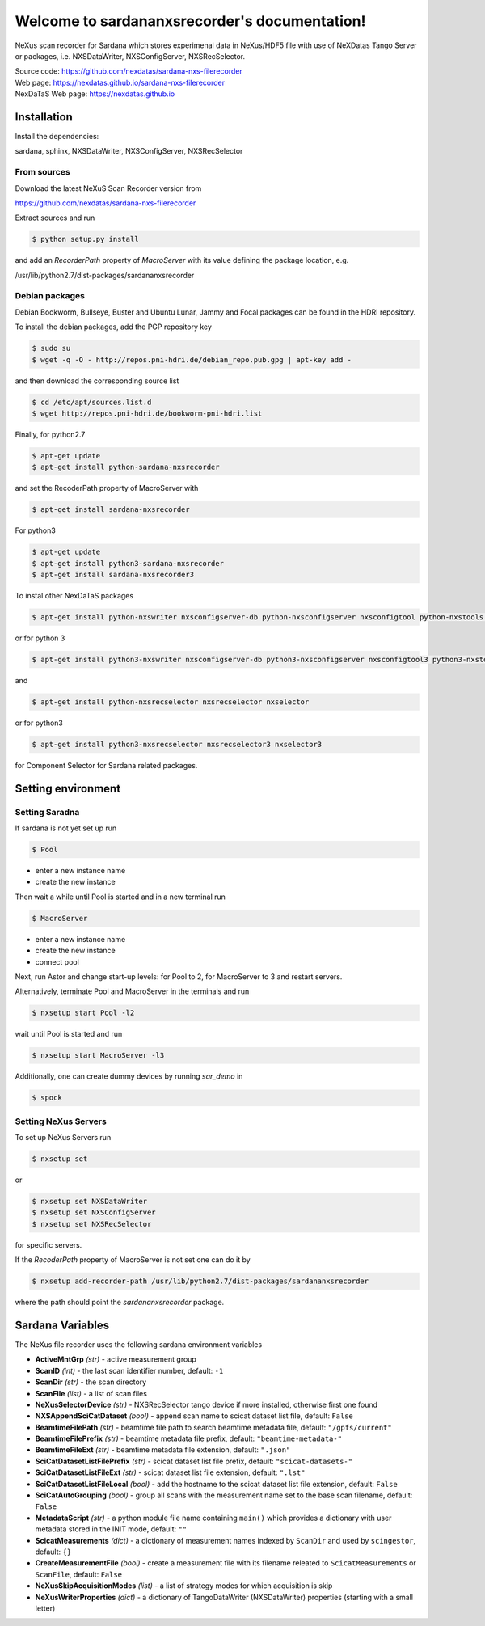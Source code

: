 Welcome to sardananxsrecorder's documentation!
==============================================
|github workflow|
|docs|
|Pypi Version|
|Python Versions|

.. |github workflow| image:: https://github.com/nexdatas/sardana-nxs-filerecorder/actions/workflows/tests.yml/badge.svg
   :target: https://github.com/nexdatas/sardana-nxs-filerecorder/actions
   :alt:

.. |docs| image:: https://img.shields.io/badge/Documentation-webpages-ADD8E6.svg
   :target: https://nexdatas.github.io/sardana-nxs-filerecorder/index.html
   :alt:

.. |Pypi Version| image:: https://img.shields.io/pypi/v/sardana-nxsrecorder.svg
                  :target: https://pypi.python.org/pypi/sardana-nxsrecorder
                  :alt:

.. |Python Versions| image:: https://img.shields.io/pypi/pyversions/sardana-nxsrecorder.svg
                     :target: https://pypi.python.org/pypi/sardana-nxsrecorder/
                     :alt:


NeXus scan recorder for Sardana which stores experimenal data in NeXus/HDF5 file with use of
NeXDatas Tango Server or packages, i.e. NXSDataWriter, NXSConfigServer, NXSRecSelector.

| Source code: https://github.com/nexdatas/sardana-nxs-filerecorder
| Web page: https://nexdatas.github.io/sardana-nxs-filerecorder
| NexDaTaS Web page: https://nexdatas.github.io


------------
Installation
------------

Install the dependencies:

|    sardana, sphinx, NXSDataWriter, NXSConfigServer, NXSRecSelector

From sources
""""""""""""

Download the latest NeXuS Scan Recorder version from

|    https://github.com/nexdatas/sardana-nxs-filerecorder

Extract sources and run

.. code-block:: console

	  $ python setup.py install

and add an *RecorderPath* property of *MacroServer* with its value
defining the package location, e.g.

|    /usr/lib/python2.7/dist-packages/sardananxsrecorder


Debian packages
"""""""""""""""

Debian Bookworm, Bullseye, Buster and Ubuntu Lunar, Jammy and Focal packages can be found in the HDRI repository.

To install the debian packages, add the PGP repository key

.. code-block:: console

	  $ sudo su
	  $ wget -q -O - http://repos.pni-hdri.de/debian_repo.pub.gpg | apt-key add -

and then download the corresponding source list

.. code-block:: console

	  $ cd /etc/apt/sources.list.d
	  $ wget http://repos.pni-hdri.de/bookworm-pni-hdri.list


Finally, for python2.7

.. code-block:: console

	  $ apt-get update
	  $ apt-get install python-sardana-nxsrecorder

and set the RecoderPath property of MacroServer with

.. code-block:: console

	  $ apt-get install sardana-nxsrecorder

For python3

.. code-block:: console

	  $ apt-get update
	  $ apt-get install python3-sardana-nxsrecorder
	  $ apt-get install sardana-nxsrecorder3

To instal other NexDaTaS packages

.. code-block:: console

	  $ apt-get install python-nxswriter nxsconfigserver-db python-nxsconfigserver nxsconfigtool python-nxstools nxswriter nxsconfigserver nxsrecselector

or for python 3

.. code-block:: console

	  $ apt-get install python3-nxswriter nxsconfigserver-db python3-nxsconfigserver nxsconfigtool3 python3-nxstools nxswriter3 nxsconfigserver3

and

.. code-block:: console

	  $ apt-get install python-nxsrecselector nxsrecselector nxselector

or for python3

.. code-block:: console

	  $ apt-get install python3-nxsrecselector nxsrecselector3 nxselector3

for Component Selector for Sardana related packages.

-------------------
Setting environment
-------------------

Setting Saradna
"""""""""""""""

If sardana is not yet set up run


.. code-block:: console

	  $ Pool

- enter a new instance name
- create the new instance

Then wait a while until Pool is started and in a new terminal run

.. code-block:: console

	  $ MacroServer

- enter a new instance name
- create the new instance
- connect pool

Next, run Astor and change start-up levels: for Pool to 2,
for MacroServer to 3 and restart servers.

Alternatively, terminate Pool and MacroServer in the terminals and run

.. code-block:: console

          $ nxsetup start Pool -l2

wait until Pool is started and run

.. code-block:: console

          $ nxsetup start MacroServer -l3


Additionally, one can create dummy devices by running `sar_demo` in

.. code-block:: console

	  $ spock


Setting NeXus Servers
"""""""""""""""""""""

To set up  NeXus Servers run

.. code-block:: console

	  $ nxsetup set

or

.. code-block:: console

          $ nxsetup set NXSDataWriter
          $ nxsetup set NXSConfigServer
	  $ nxsetup set NXSRecSelector

for specific servers.

If the `RecoderPath` property of MacroServer is not set one can do it by

.. code-block:: console

	  $ nxsetup add-recorder-path /usr/lib/python2.7/dist-packages/sardananxsrecorder

where the path should point the `sardananxsrecorder` package.

-----------------
Sardana Variables
-----------------

The NeXus file recorder uses the following sardana environment variables

* **ActiveMntGrp** *(str)* - active measurement group
* **ScanID** *(int)* - the last scan identifier number, default: ``-1``
* **ScanDir** *(str)* - the scan directory
* **ScanFile** *(list)* - a list of scan files
* **NeXusSelectorDevice** *(str)* - NXSRecSelector tango device if more installed, otherwise first one found

* **NXSAppendSciCatDataset** *(bool)* - append scan name to scicat dataset list file, default: ``False``
* **BeamtimeFilePath** *(str)* - beamtime file path to search beamtime metadata file, default: ``"/gpfs/current"``
* **BeamtimeFilePrefix** *(str)* - beamtime metadata file prefix, default: ``"beamtime-metadata-"``
* **BeamtimeFileExt** *(str)* - beamtime metadata file extension, default: ``".json"``
* **SciCatDatasetListFilePrefix** *(str)* - scicat dataset list file prefix, default: ``"scicat-datasets-"``
* **SciCatDatasetListFileExt** *(str)* - scicat dataset list file extension, default: ``".lst"``
* **SciCatDatasetListFileLocal** *(bool)* - add the hostname to the scicat dataset list file extension, default: ``False``
* **SciCatAutoGrouping** *(bool)* - group all scans with the measurement name set to the base scan filename, default: ``False``
* **MetadataScript** *(str)* - a python module file name containing ``main()``  which provides a dictionary with user metadata stored in the INIT mode, default: ``""``
* **ScicatMeasurements** *(dict)* - a dictionary of  measurement names indexed by ``ScanDir`` and  used by ``scingestor``, default: ``{}``
* **CreateMeasurementFile** *(bool)* - create a measurement file with its filename releated to ``ScicatMeasurements`` or ``ScanFile``, default: ``False``
* **NeXusSkipAcquisitionModes** *(list)* - a list of strategy modes for which acquisition is skip
* **NeXusWriterProperties** *(dict)* - a dictionary of TangoDataWriter (NXSDataWriter) properties (starting with a small letter)
  

